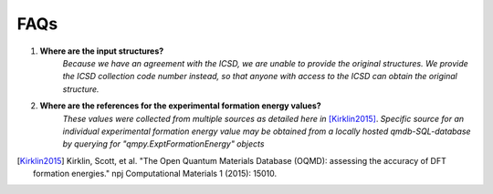 ====
FAQs
====

1. **Where are the input structures?**
    *Because we have an agreement with the ICSD, we are unable to provide the original structures. 
    We provide the ICSD collection code number instead, so that anyone with access to the ICSD can 
    obtain the original structure.*

2. **Where are the references for the experimental formation energy values?**
    *These values were collected from multiple sources as detailed here in* [Kirklin2015]_. *Specific source for an individual experimental formation energy value may be obtained from a locally hosted qmdb-SQL-database by querying for "qmpy.ExptFormationEnergy" objects*

.. [Kirklin2015] Kirklin, Scott, et al. "The Open Quantum Materials Database (OQMD): assessing the accuracy of DFT formation energies." npj Computational Materials 1 (2015): 15010.
